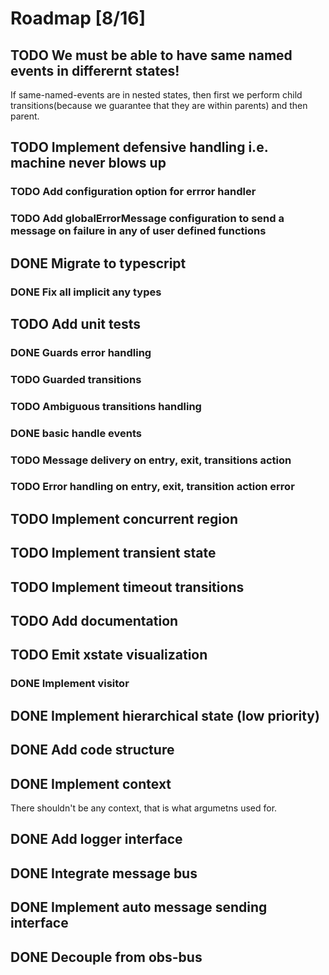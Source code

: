 * Roadmap [8/16]
** TODO We must be able to have same named events in differernt states!
If same-named-events are in nested states, then first we perform child transitions(because we guarantee that they are within parents) and then parent.
** TODO Implement defensive handling i.e. machine never blows up
*** TODO Add configuration option for errror handler
*** TODO Add globalErrorMessage configuration to send a message on failure in any of user defined functions
** DONE Migrate to typescript
CLOSED: [2021-09-05 Sun 17:50]
*** DONE Fix all implicit any types
CLOSED: [2021-09-05 Sun 17:50]
** TODO Add unit tests
*** DONE Guards error handling
CLOSED: [2021-09-05 Sun 17:51]
*** TODO Guarded transitions
*** TODO Ambiguous transitions handling
*** DONE basic handle events
CLOSED: [2021-09-05 Sun 17:52]
*** TODO Message delivery on entry, exit, transitions action
*** TODO Error handling on entry, exit, transition action error
** TODO Implement concurrent region
** TODO Implement transient state
** TODO Implement timeout transitions

** TODO Add documentation

** TODO Emit xstate visualization
*** DONE Implement visitor
CLOSED: [2021-09-05 Sun 17:50]

** DONE Implement hierarchical state (low priority)
CLOSED: [2021-09-05 Sun 17:50]
** DONE Add code structure
CLOSED: [2021-09-01 Wed 00:45]
** DONE Implement context
CLOSED: [2021-08-29 Sun 13:22]
There shouldn't be any context, that is what argumetns used for.
** DONE Add logger interface
CLOSED: [2021-08-31 Tue 22:49]
** DONE Integrate message bus
CLOSED: [2021-08-31 Tue 22:49]
** DONE Implement auto message sending interface
CLOSED: [2021-08-31 Tue 22:50]
** DONE Decouple from obs-bus
CLOSED: [2021-08-31 Tue 22:49]
